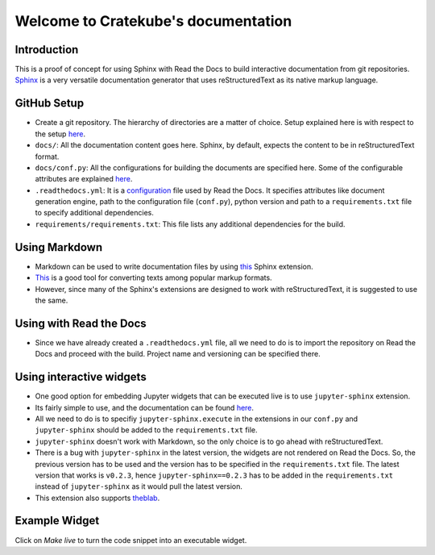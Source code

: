 
   


Welcome to Cratekube's documentation 
=====================================

************
Introduction
************

This is a proof of concept for using Sphinx with Read the Docs to build interactive documentation from git repositories. `Sphinx <https://www.sphinx-doc.org/en/master/>`_ is a very versatile documentation generator that uses reStructuredText as its native markup language.


*************
GitHub Setup
*************

* Create a git repository. The hierarchy of directories are a matter of choice. Setup explained here is with respect to the setup `here <https://github.com/abhigyanprksh/Documentation-using-Sphinx>`_.
* ``docs/``: All the documentation content goes here. Sphinx, by default, expects the content to be in reStructuredText format.
* ``docs/conf.py``: All the configurations for building the documents are specified here. Some of the configurable attributes are explained `here <https://www.sphinx-doc.org/en/master/usage/configuration.html>`_.
* ``.readthedocs.yml``: It is a `configuration <https://docs.readthedocs.io/en/stable/config-file/index.html>`_ file used by Read the Docs. It specifies attributes like document generation engine, path to the configuration file (``conf.py``), python version and path to a ``requirements.txt`` file to specify additional dependencies.
* ``requirements/requirements.txt``: This file lists any additional dependencies for the build. 

***************
Using Markdown
***************

* Markdown can be used to write documentation files by using `this <https://recommonmark.readthedocs.io/en/latest/>`_ Sphinx extension.
* `This <https://pandoc.org/try/>`_ is a good tool for converting texts among popular markup formats.
* However, since many of the Sphinx's extensions are designed to work with reStructuredText, it is suggested to use the same. 




************************
Using with Read the Docs
************************

* Since we have already created a ``.readthedocs.yml`` file, all we need to do is to import the repository on Read the Docs and proceed with the build. Project name and versioning can be specified there. 


**************************
Using interactive widgets
**************************

* One good option for embedding Jupyter widgets that can be executed live is to use ``jupyter-sphinx`` extension. 
* Its fairly simple to use, and the documentation can be found `here <https://jupyter-sphinx.readthedocs.io/en/latest/>`_.
* All we need to do is to specifiy ``jupyter-sphinx.execute`` in the extensions in our ``conf.py`` and ``jupyter-sphinx`` should be added to the ``requirements.txt`` file. 
* ``jupyter-sphinx`` doesn't work with Markdown, so the only choice is to go ahead with reStructuredText.
* There is a bug with ``jupyter-sphinx`` in the latest version, the widgets are not rendered on Read the Docs. So, the previous version has to be used and the version has to be specified in the ``requirements.txt`` file. The latest version that works is ``v0.2.3``, hence ``jupyter-sphinx==0.2.3`` has to be added in the ``requirements.txt`` instead of ``jupyter-sphinx`` as it would pull the latest version.
* This extension also supports `theblab <https://thebelab.readthedocs.io/en/latest/>`_.

***************
Example Widget
***************

Click on `Make live` to turn the code snippet into an executable widget.

.. jupyter-execute::
  	:hide-output:

  	name = 'world'
  	print('hello ' + name + '!')












   



